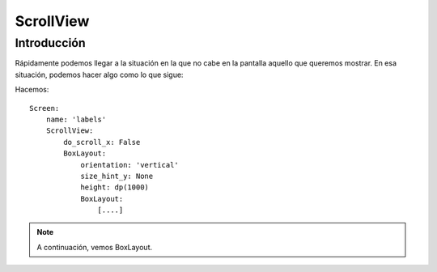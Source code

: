 ScrollView
==========

Introducción
------------

Rápidamente podemos llegar a la situación en la que no cabe en la pantalla aquello que queremos mostrar. En esa situación, podemos hacer algo como lo que sigue:


Hacemos::

  Screen:
      name: 'labels'
      ScrollView:
          do_scroll_x: False
          BoxLayout:
              orientation: 'vertical'
              size_hint_y: None
              height: dp(1000)
              BoxLayout:
                  [....]

.. note::

   A continuación, vemos BoxLayout.
   
